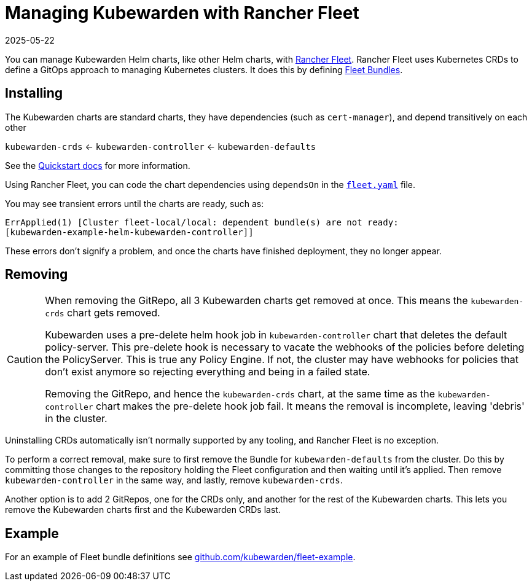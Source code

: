 = Managing Kubewarden with Rancher Fleet
:revdate: 2025-05-22
:page-revdate: {revdate}
:description: Managing Kubewarden with Rancher Fleet.
:doc-persona: ["kubewarden-operator", "kubewarden-integrator"]
:doc-topic: ["operator-manual", "rancher-fleet"]
:doc-type: ["howto"]
:keywords: ["kubernetes", "kubewarden", "rancher fleet"]
:sidebar_label: Rancher Fleet
:sidebar_position: 130
:current-version: {page-origin-branch}

You can manage Kubewarden Helm charts,
like other Helm charts, with https://fleet.rancher.io/[Rancher Fleet].
Rancher Fleet uses Kubernetes CRDs
to define a GitOps approach to managing Kubernetes clusters.
It does this by defining https://fleet.rancher.io/concepts[Fleet Bundles].

== Installing

The Kubewarden charts are standard charts,
they have dependencies (such as `cert-manager`),
and depend transitively on each other

`kubewarden-crds` ← `kubewarden-controller` ← `kubewarden-defaults`

See the xref:/quick-start.adoc[Quickstart docs]
for more information.

Using Rancher Fleet, you can code the chart dependencies using
`dependsOn` in the https://fleet.rancher.io/ref-fleet-yaml[`fleet.yaml`] file.

You may see transient errors until the charts are ready, such as:

[subs="+attributes",console]
----
ErrApplied(1) [Cluster fleet-local/local: dependent bundle(s) are not ready:
[kubewarden-example-helm-kubewarden-controller]]
----

These errors don't signify a problem,
and once the charts have finished deployment,
they no longer appear.

== Removing

[CAUTION]
====

When removing the GitRepo, all 3 Kubewarden charts get removed at once.
This means the `kubewarden-crds` chart gets removed.

Kubewarden uses a pre-delete helm hook job in `kubewarden-controller` chart that deletes the default policy-server.
This pre-delete hook is necessary to vacate the webhooks of the policies before deleting the PolicyServer.
This is true any Policy Engine.
If not, the cluster may have webhooks for policies that don't exist anymore
so rejecting everything and being in a failed state.

Removing the GitRepo, and hence the `kubewarden-crds` chart,
at the same time as the `kubewarden-controller` chart makes the pre-delete hook job fail.
It means the removal is incomplete, leaving 'debris' in the cluster.
====


Uninstalling CRDs automatically isn't normally supported by any tooling, and
Rancher Fleet is no exception.

To perform a correct removal,
make sure to first remove the Bundle for `kubewarden-defaults` from the cluster.
Do this by committing those changes to the repository holding
the Fleet configuration and then waiting until it's applied.
Then remove `kubewarden-controller` in the same way,
and lastly, remove `kubewarden-crds`.

Another option is to add 2 GitRepos, one for the CRDs only,
and another for the rest of the Kubewarden charts.
This lets you remove the Kubewarden charts first and the Kubewarden CRDs last.

== Example

For an example of Fleet bundle definitions see
https://github.com/kubewarden/fleet-example[github.com/kubewarden/fleet-example].
